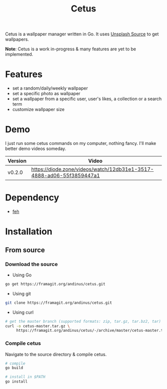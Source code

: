 #+TITLE: Cetus

Cetus is a wallpaper manager written in Go. It uses [[https://source.unsplash.com/][Unsplash Source]] to get
wallpapers.

*Note*: Cetus is a work in-progress & many features are yet to be implemented.

* Features
- set a random/daily/weekly wallpaper
- set a specific photo as wallpaper
- set a wallpaper from a specific user, user's likes, a collection or a search
  term
- customize wallpaper size
* Demo
I just run some cetus commands on my computer, nothing fancy. I'll make better
demo videos someday.

| Version | Video                                                                |
|---------+----------------------------------------------------------------------|
| v0.2.0  | https://diode.zone/videos/watch/12db31e1-3517-4888-ad06-55f3859447a1 |
* Dependency
- [[https://feh.finalrewind.org/][feh]]
* Installation
** From source
*** Download the source
- Using Go
#+BEGIN_SRC sh
go get https://framagit.org/andinus/cetus.git
#+END_SRC

- Using git
#+BEGIN_SRC sh
git clone https://framagit.org/andinus/cetus.git
#+END_SRC

- Using curl
#+BEGIN_SRC sh
# get the master branch (supported formats: zip, tar.gz, tar.bz2, tar)
curl -o cetus-master.tar.gz \
     https://framagit.org/andinus/cetus/-/archive/master/cetus-master.tar.gz
#+END_SRC
*** Compile cetus
Navigate to the source directory & compile cetus.

#+BEGIN_SRC sh
# compile
go build

# install in $PATH
go install
#+END_SRC
